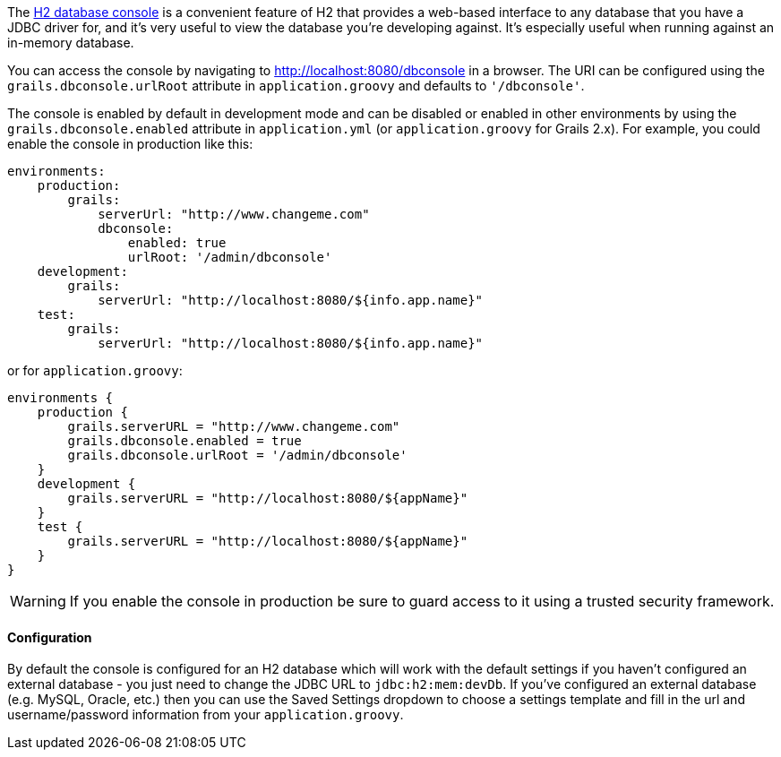 The http://h2database.com/html/quickstart.html#h2_console[H2 database console] is a convenient feature of H2 that provides a web-based interface to any database that you have a JDBC driver for, and it's very useful to view the database you're developing against. It's especially useful when running against an in-memory database.

You can access the console by navigating to http://localhost:8080/dbconsole in a browser. The URI can be configured using the `grails.dbconsole.urlRoot` attribute in `application.groovy` and defaults to `'/dbconsole'`.

The console is enabled by default in development mode and can be disabled or enabled in other environments by using the `grails.dbconsole.enabled` attribute in `application.yml` (or `application.groovy` for Grails 2.x). For example, you could enable the console in production like this:

[source,yaml]
----
environments:
    production:
        grails:
            serverUrl: "http://www.changeme.com"
            dbconsole:
                enabled: true
                urlRoot: '/admin/dbconsole'
    development:
        grails:
            serverUrl: "http://localhost:8080/${info.app.name}"
    test:
        grails:
            serverUrl: "http://localhost:8080/${info.app.name}"
----

or for `application.groovy`:
[source,groovy]
----
environments {
    production {
        grails.serverURL = "http://www.changeme.com"
        grails.dbconsole.enabled = true
        grails.dbconsole.urlRoot = '/admin/dbconsole'
    }
    development {
        grails.serverURL = "http://localhost:8080/${appName}"
    }
    test {
        grails.serverURL = "http://localhost:8080/${appName}"
    }
}
----

WARNING: If you enable the console in production be sure to guard access to it using a trusted security framework.


==== Configuration


By default the console is configured for an H2 database which will work with the default settings if you haven't configured an external database - you just need to change the JDBC URL to `jdbc:h2:mem:devDb`. If you've configured an external database (e.g. MySQL, Oracle, etc.) then you can use the Saved Settings dropdown to choose a settings template and fill in the url and username/password information from your `application.groovy`.
